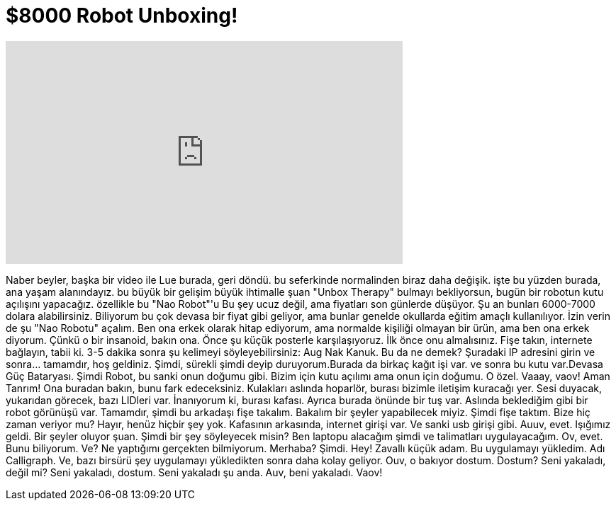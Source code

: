 = $8000 Robot Unboxing!
:published_at: 2015-05-22
:hp-alt-title: $8000 Robot Unboxing!
:hp-image: https://i.ytimg.com/vi/OznNHfJ9P_k/maxresdefault.jpg


++++
<iframe width="560" height="315" src="https://www.youtube.com/embed/OznNHfJ9P_k?rel=0" frameborder="0" allow="autoplay; encrypted-media" allowfullscreen></iframe>
++++

Naber beyler, başka bir video ile Lue burada, geri döndü.
bu seferkinde normalinden biraz daha değişik.
işte bu yüzden burada, ana yaşam alanındayız.
bu büyük bir gelişim
büyük ihtimalle şuan &quot;Unbox Therapy&quot; bulmayı bekliyorsun, bugün bir robotun kutu açılışını yapacağız.
özellikle bu &quot;Nao Robot&quot;'u
Bu şey ucuz değil, ama fiyatları son günlerde düşüyor. Şu an bunları 6000-7000 dolara alabilirsiniz.
Biliyorum bu çok devasa bir fiyat gibi geliyor, ama bunlar genelde okullarda eğitim amaçlı kullanılıyor.
İzin verin de şu &quot;Nao Robotu&quot; açalım.
Ben ona erkek olarak hitap ediyorum, ama normalde kişiliği olmayan bir ürün, ama ben ona erkek diyorum.
Çünkü o bir insanoid, bakın ona.
Önce şu küçük posterle karşılaşıyoruz. İlk önce onu almalısınız. Fişe takın, internete bağlayın, tabii ki.
3-5 dakika sonra şu kelimeyi söyleyebilirsiniz: Aug Nak Kanuk. Bu da ne demek?
Şuradaki IP adresini girin ve sonra... tamamdır, hoş geldiniz.
Şimdi, sürekli şimdi deyip duruyorum.Burada da birkaç kağıt işi var.
ve sonra bu kutu var.Devasa Güç Bataryası.
Şimdi Robot, bu sanki onun doğumu gibi. Bizim için kutu açılımı ama onun için doğumu. O özel.
Vaaay, vaov!
Aman Tanrım! Ona buradan bakın, bunu fark edeceksiniz. Kulakları aslında hoparlör, burası bizimle iletişim kuracağı yer.
Sesi duyacak, yukarıdan görecek, bazı LIDleri var.
İnanıyorum ki, burası kafası. Ayrıca burada önünde bir tuş var.
Aslında beklediğim gibi bir robot görünüşü var.
Tamamdır, şimdi bu arkadaşı fişe takalım. Bakalım bir şeyler yapabilecek miyiz.
Şimdi fişe taktım.
Bize hiç zaman veriyor mu? Hayır, henüz hiçbir şey yok.
Kafasının arkasında, internet girişi var. Ve sanki usb girişi gibi.
Auuv, evet. Işığımız geldi.
Bir şeyler oluyor şuan.
Şimdi bir şey söyleyecek misin?
Ben laptopu alacağım şimdi ve talimatları uygulayacağım.
Ov, evet. Bunu biliyorum. Ve?
Ne yaptığımı gerçekten bilmiyorum.
Merhaba?
Şimdi.
Hey!
Zavallı küçük adam.
Bu uygulamayı yükledim. Adı Calligraph.
Ve, bazı birsürü şey uygulamayı yükledikten sonra daha kolay geliyor.
Ouv, o bakıyor dostum.
Dostum?
Seni yakaladı, değil mi?
Seni yakaladı, dostum.
Seni yakaladı şu anda.
Auv, beni yakaladı. Vaov!